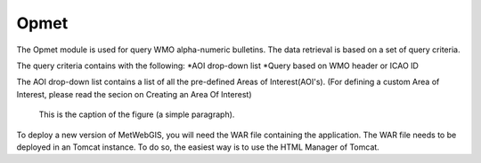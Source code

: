 Opmet
=====

The Opmet module is used for query WMO alpha-numeric bulletins.
The data retrieval is based on a set of query criteria.

The query criteria contains with the following:
*AOI drop-down list 
*Query based on WMO header or ICAO ID

The AOI drop-down list contains a list of all the pre-defined Areas of Interest(AOI's).
(For defining a custom Area of Interest, please read the secion on Creating an Area Of Interest)
  

.. figure:: images/metwebgis_gui_overview.png
   :width: 1000

   This is the caption of the figure (a simple paragraph).

To deploy a new version of MetWebGIS, you will need the WAR file containing the application.
The WAR file needs to be deployed in an Tomcat instance.
To do so, the easiest way is to use the HTML Manager of Tomcat.
